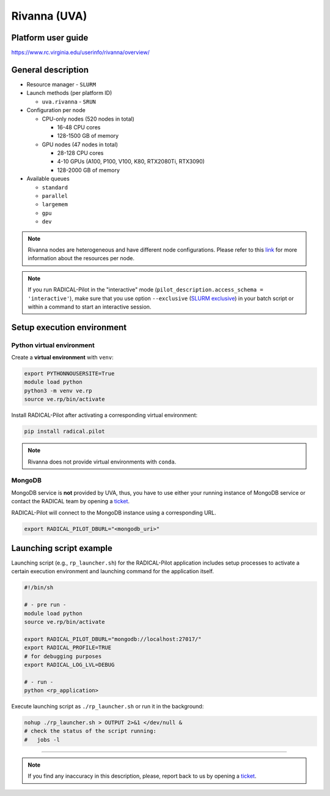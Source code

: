 =============
Rivanna (UVA)
=============

Platform user guide
===================

https://www.rc.virginia.edu/userinfo/rivanna/overview/

General description
===================

* Resource manager - ``SLURM``
* Launch methods (per platform ID)

  * ``uva.rivanna`` - ``SRUN``

* Configuration per node

  * CPU-only nodes (520 nodes in total)

    * 16-48 CPU cores
    * 128-1500 GB of memory

  * GPU nodes (47 nodes in total)

    * 28-128 CPU cores
    * 4-10 GPUs (A100, P100, V100, K80, RTX2080Ti, RTX3090)
    * 128-2000 GB of memory

* Available queues

  * ``standard``
  * ``parallel``
  * ``largemem``
  * ``gpu``
  * ``dev``

.. note::

   Rivanna nodes are heterogeneous and have different node configurations.
   Please refer to this `link <https://www.rc.virginia.edu/userinfo/rivanna/overview/#system-details>`_
   for more information about the resources per node.

.. note::

   If you run RADICAL-Pilot in the "interactive" mode
   (``pilot_description.access_schema = 'interactive'``), make sure that you use
   option ``--exclusive`` (`SLURM exclusive <https://slurm.schedmd.com/sbatch.html#OPT_exclusive>`_)
   in your batch script or within a command to start an interactive session.

Setup execution environment
===========================

Python virtual environment
--------------------------

Create a **virtual environment** with ``venv``:

.. code-block:: bash

   export PYTHONNOUSERSITE=True
   module load python
   python3 -m venv ve.rp
   source ve.rp/bin/activate

Install RADICAL-Pilot after activating a corresponding virtual environment:

.. code-block:: bash

   pip install radical.pilot

.. note::

   Rivanna does not provide virtual environments with ``conda``.

MongoDB
-------

MongoDB service is **not** provided by UVA, thus, you have to use either your
running instance of MongoDB service or contact the RADICAL team by opening a
`ticket <https://github.com/radical-cybertools/radical.pilot/issues>`_.

RADICAL-Pilot will connect to the MongoDB instance using a corresponding URL.

.. code-block:: bash

   export RADICAL_PILOT_DBURL="<mongodb_uri>"

Launching script example
========================

Launching script (e.g., ``rp_launcher.sh``) for the RADICAL-Pilot application
includes setup processes to activate a certain execution environment and
launching command for the application itself.

.. code-block:: bash

   #!/bin/sh

   # - pre run -
   module load python
   source ve.rp/bin/activate

   export RADICAL_PILOT_DBURL="mongodb://localhost:27017/"
   export RADICAL_PROFILE=TRUE
   # for debugging purposes
   export RADICAL_LOG_LVL=DEBUG

   # - run -
   python <rp_application>

Execute launching script as ``./rp_launcher.sh`` or run it in the background:

.. code-block:: bash

   nohup ./rp_launcher.sh > OUTPUT 2>&1 </dev/null &
   # check the status of the script running:
   #   jobs -l

=====

.. note::

   If you find any inaccuracy in this description, please, report back to us
   by opening a `ticket <https://github.com/radical-cybertools/radical.pilot/issues>`_.


